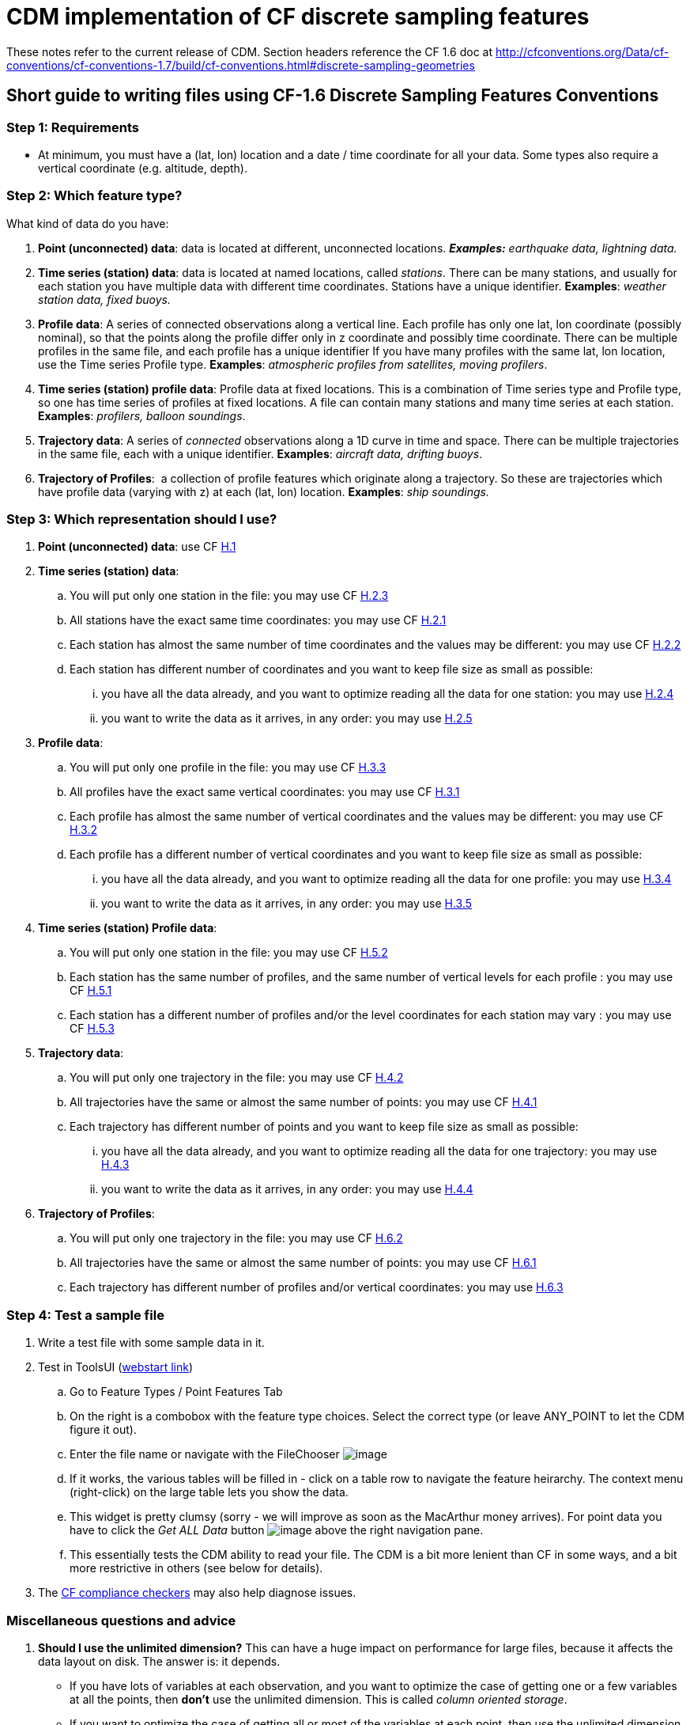 = CDM implementation of CF discrete sampling features

These notes refer to the current release of CDM.
Section headers reference the CF 1.6 doc at http://cfconventions.org/Data/cf-conventions/cf-conventions-1.7/build/cf-conventions.html#discrete-sampling-geometries

== Short guide to writing files using CF-1.6 Discrete Sampling Features Conventions

=== Step 1: Requirements

* At minimum, you must have a (lat, lon) location and a date / time
coordinate for all your data. Some types also require a vertical
coordinate (e.g. altitude, depth).

=== Step 2: Which feature type?

What kind of data do you have:

1.  **Point (unconnected) data**: data is located at different,
unconnected locations. *_Examples:_* _earthquake data, lightning
data._
2.  **Time series (station) data**: data is located at named locations,
called __stations__. There can be many stations, and usually for each
station you have multiple data with different time coordinates. Stations
have a unique identifier. *Examples*: _weather station data, fixed buoys._
3.  **Profile data**: A series of connected observations along a
vertical line. Each profile has only one lat, lon coordinate (possibly
nominal), so that the points along the profile differ only in z
coordinate and possibly time coordinate. There can be multiple profiles
in the same file, and each profile has a unique identifier If you have
many profiles with the same lat, lon location, use the Time series
Profile type. *Examples*: _atmospheric profiles from satellites, moving profilers_.
4.  **Time series (station) profile data**: Profile data at fixed
locations. This is a combination of Time series type and Profile type,
so one has time series of profiles at fixed locations. A file can
contain many stations and many time series at each station. *Examples*: _profilers, balloon soundings_.
5.  **Trajectory data**: A series of _connected_ observations along a 1D
curve in time and space. There can be multiple trajectories in the same
file, each with a unique identifier. *Examples*: _aircraft data, drifting buoys_.
6.  **Trajectory of Profiles**:  a collection of profile features
which originate along a trajectory. So these are trajectories which have
profile data (varying with z) at each (lat, lon) location. *Examples*: _ship soundings._

=== Step 3: Which representation should I use?

.  **Point (unconnected) data**: use CF
http://cfconventions.org/Data/cf-conventions/cf-conventions-1.7/build/cf-conventions.html#idm43165559776[H.1]
.  **Time series (station) data**:
..  You will put only one station in the file: you may use CF
http://cfconventions.org/Data/cf-conventions/cf-conventions-1.7/build/cf-conventions.html#idm43165533776[H.2.3]
..  All stations have the exact same time coordinates: you may use CF
http://cfconventions.org/Data/cf-conventions/cf-conventions-1.7/build/cf-conventions.html#idm43165546432[H.2.1]
..  Each station has almost the same number of time coordinates and the
values may be different: you may use CF
http://cfconventions.org/Data/cf-conventions/cf-conventions-1.7/build/cf-conventions.html#idm43165539616[H.2.2]
..  Each station has different number of coordinates and you want to
keep file size as small as possible:
...  you have all the data already, and you want to optimize reading all
the data for one station: you may use
http://cfconventions.org/Data/cf-conventions/cf-conventions-1.7/build/cf-conventions.html#idm43165526640[H.2.4]
...  you want to write the data as it arrives, in any order: you may use
http://cfconventions.org/Data/cf-conventions/cf-conventions-1.7/build/cf-conventions.html#idm43165513616[H.2.5]
.  **Profile data**:
..  You will put only one profile in the file: you may use CF
http://cfconventions.org/Data/cf-conventions/cf-conventions-1.7/build/cf-conventions.html#idm43165490288[H.3.3]
..  All profiles have the exact same vertical coordinates: you may use
CF
http://cfconventions.org/Data/cf-conventions/cf-conventions-1.7/build/cf-conventions.html#idm43165498672[H.3.1]
..  Each profile has almost the same number of vertical coordinates and
the values may be different: you may use CF
http://cfconventions.org/Data/cf-conventions/cf-conventions-1.7/build/cf-conventions.html#idm43165493280[H.3.2]
..  Each profile has a different number of vertical coordinates and you
want to keep file size as small as possible:
...  you have all the data already, and you want to optimize reading all
the data for one profile: you may use
http://cfconventions.org/Data/cf-conventions/cf-conventions-1.7/build/cf-conventions.html#idm43165486400[H.3.4]
...  you want to write the data as it arrives, in any order: you may use
http://cfconventions.org/Data/cf-conventions/cf-conventions-1.7/build/cf-conventions.html#idm43165481152[H.3.5]
.  **Time series (station) Profile data**:
..  You will put only one station in the file: you may use CF
http://cfconventions.org/Data/cf-conventions/cf-conventions-1.7/build/cf-conventions.html#idm43165426112[H.5.2]
..  Each station has the same number of profiles, and the same number of
vertical levels for each profile : you may use CF
http://cfconventions.org/Data/cf-conventions/cf-conventions-1.7/build/cf-conventions.html#idm43165439168[H.5.1]
..  Each station has a different number of profiles and/or the level
coordinates for each station may vary : you may use CF
http://cfconventions.org/Data/cf-conventions/cf-conventions-1.7/build/cf-conventions.html#idm43165421408[H.5.3]
.  **Trajectory data**:
..  You will put only one trajectory in the file: you may use CF
http://cfconventions.org/Data/cf-conventions/cf-conventions-1.7/build/cf-conventions.html#idm43165465280[H.4.2]
..  All trajectories have the same or almost the same number of points:
you may use CF
http://cfconventions.org/Data/cf-conventions/cf-conventions-1.7/build/cf-conventions.html#idm43165471536[H.4.1]
..  Each trajectory has different number of points and you want to keep
file size as small as possible:
...  you have all the data already, and you want to optimize reading all
the data for one trajectory: you may use
http://cfconventions.org/Data/cf-conventions/cf-conventions-1.7/build/cf-conventions.html#idm43165460160[H.4.3]
...  you want to write the data as it arrives, in any order: you may use
http://cfconventions.org/Data/cf-conventions/cf-conventions-1.7/build/cf-conventions.html#idm43165454384[H.4.4]
.  **Trajectory of Profiles**:  
..  You will put only one trajectory in the file: you may use CF
http://cfconventions.org/Data/cf-conventions/cf-conventions-1.7/build/cf-conventions.html#idm43165402592[H.6.2]
..  All trajectories have the same or almost the same number of points:
you may use CF
http://cfconventions.org/Data/cf-conventions/cf-conventions-1.7/build/cf-conventions.html#idm43165410432[H.6.1]
..  Each trajectory has different number of profiles and/or vertical
coordinates: you may use
http://cfconventions.org/Data/cf-conventions/cf-conventions-1.7/build/cf-conventions.html#idm43165397904[H.6.3]

=== Step 4: Test a sample file

.  Write a test file with some sample data in it.
.  Test in ToolsUI (https://www.unidata.ucar.edu/software/thredds/current/netcdf-java/webstart/netCDFtools.jnlp[webstart link])
..  Go to Feature Types / Point Features Tab
..  On the right is a combobox with the feature type choices. Select the correct type (or leave ANY_POINT to let the CDM figure it out).
..  Enter the file name or navigate with the FileChooser image:../../images/filechooser.png[image]
..  If it works, the various tables will be filled in - click on a table row to navigate the feature heirarchy. The context menu (right-click) on
the large table lets you show the data.
..  This widget is pretty clumsy (sorry - we will improve as soon as the MacArthur money arrives).
For point data you have to click the _Get ALL Data_ button image:../../images/getall.png[image] above the right navigation pane.
..  This essentially tests the CDM ability to read your file.
The CDM is a bit more lenient than CF in some ways, and a bit more restrictive in others (see below for details).
.  The http://cfconventions.org/compliance-checker.html[CF compliance checkers] may also help diagnose issues.

=== Miscellaneous questions and advice

1.  *Should I use the unlimited dimension?* This can have a huge
impact on performance for large files, because it affects the data
layout on disk. The answer is: it depends.
* If you have lots of variables at each observation, and you want to
optimize the case of getting one or a few variables at all the points,
then *don’t* use the unlimited dimension. This is called __column
oriented storage__.
* If you want to optimize the case of getting all or most of the
variables at each point, then use the unlimited dimension. This is
called __row oriented storage__.
* For important, long-lived archives, you should test the performance of
each case using the read access pattern that you want to optimize.
* If you don’t know, then my prejudice is to use the unlimited
dimension. For small datasets (<10 M ?) it is probably not that
important.
2.  *Should I use coordinate variables or auxiliary coordinate variables?*
* A coordinate variable is 1D, and has the same name as its dimension,
e.g. _*float time(time).*_ The coordinate values must be monotonically
increasing or decreasing. There can be no missing values. Use a
coordinate variable if those conditions are true.
* An auxiliary coordinate variable may have missing values, and is not
required to have monotonic, or even unique values. If that’s the
situation, you must use an auxiliary coordinate, e.g. _*float
time(sample).*_
3.  *What’s the reason to include ids for things like trajectories or profiles?*
* The instance ids allow software like the CDM to efficiently fetch just the data for a named feature, using the id.
4.  *How big should I make my files? How should I divide the data between files?*
* If you have the choice, a fewer number of large files is better than zillions of small files.
I would shoot for files in the range 50M - 2 Gbytes.
* More important is to divide your files into distinct time ranges,
called __time partitioned files__. This is a natural way to divide earth
science data. It allows the CDM to serve many files as a single dataset
using __CDM feature collections__. For time partitioned files, if
possible, put the partitioning date in the filename.
5.  *Why should I bother to do all this extra work?*
* If you are publicly funded, you should make your data as accessible to others as possible.
This is the minimum extra work your peers think is needed for them to be able to use your data.
And they sincerely thank you!

 

== Differences from CF

=== 9.1 Limits on coordinate types

Horizontal coordinates:

* CF: _In Table 9.1 the spatial coordinates x and y typically refer to
longitude and latitude but other horizontal coordinates could also be
used (see sections 4 and 5.6)_
* CDM: only latitude and longitude are supported.

Vertical coordinates:

* CDM: vertical coordinate may be height or pressure. Dimensionless
Vertical Coordinates are not supported.

=== 9.3 Limits on dimension ordering

* CF: _In the multidimensional array representations, data variables
have both an instance dimension and an element dimension.  The
dimensions may be given in any order_.
* CDM: the instance dimension must be the outer (slowest varying)
dimension

=== 9.4 Attribute featureType is required

* CF: _A global attribute, **featureType**, is required for all Discrete
Geometry representations except the orthogonal multidimensional array
representation, for which it is highly recommended_.
* CDM: The global attribute **featureType** is always required.
Acceptable aliases are *CF:featureType* and *CF:feature_type* .

=== 9.5  Feature instance id variable is required

* CF: _Where feasible a variable with the attribute **cf_role** should
be included.  The only acceptable values of cf_role for Discrete
Geometry CF data sets are timeseries_id, profile_id, and trajectory_id.
  The variable carrying the cf_role attribute may have any data type.
 When a variable is assigned this attribute, it must provide a unique
identifier for each feature instance._
* CDM: A variable representing the instance id is *required*, indicated by
an attribute named  **cf_role**, which follows all the CF rules above.

== Notes on representations

In all cases, latitude, longitude, altitude and time coordinates must be
recognized in the usual CF way. The altitude coordinate is optional in
some of the forms.

also see: link:CFencodingTable.adoc[DSG Encoding Table]

=== H.1 Point Data

In the CDM, point data is recognized by the _featureType = point_
global attribute. The altitude coordinate is optional. All coordinates
must have the same dimension, called the _obs_ or _sample_ dimension.
All variables with the obs dimension as outer dimension are data
variables.

=== H.2 Time Series Data

In the CDM, this form is recognized by the _featureType = timeSeries_ global attribute. The altitude coordinate is optional.

Special station variables are recognized by standard names as given below. For backwards compatibility, the given aliases are allowed.

[width="100%",cols="50%,50%",options="header",]
|======================
|standard_name |alias
a|
timeseries_id

 a|
station_id

a|
platform_name

 a|
station_description

a|
surface_altitude

 a|
station_altitude

a|
platform_id

 a|
station_WMO_id

|======================

=== H.2.1 / H.2.2 Multidimensional Time Series Representation

The lat, lon and altitude coordinates must have the same dimension,
called the _station_ or _instance_ dimension. All variables with the
station dimension as outer dimension are __station variables__. The time
dimension must be of the form *time(time)* or **time(station, time)**,
where the time dimension is the _obs_ or _sample_ dimension. All data
variables must have the form **data(station, time)**.

For compatibility with earlier versions

* *ragged_row_count* is an alias for *sample_dimension* standard name
* *ragged_row_index* is an alias for *feature_dimension* standard name
* all attributes can optionally be prefixed by CF:

=== H.2.3. Single time series, including deviations from a nominal fixed
spatial location

The CDM uses the axis attribute to choose the correct coordinate.
However, it provides no special handling for the precise coordinates.

=== H.2.4. Contiguous ragged array representation of time series

[width="100%",cols="50%,50%",options="header",]
|=====================
|standard |alias
a|
sample_dimension

 a|
CF:ragged_row_count

a|
instance_dimension

 a|
CF:ragged_parent_index
|=====================

=== H.3.5. Indexed ragged array representation of profiles

Example only shows _double time(profile)_ but _double time(obs)_ is also possible, when the observation varies by time.

=== H.5.1. Multidimensional array representations of time series profiles

The CF specification says _The pressure(i,p,o), temperature(i,p,o), and
humidity(i,p,o) data for element o of profile p at station i are
associated with the coordinate values time(i,p), z(i,p,o), lat(i), and
lon(i). Any of the three dimensions could be the netCDF unlimited
dimension, if it might be useful to be able enlarge it_.

Since CDM currently only allows dimensions to be in the order (station,
profile, z), then only the station dimension could be unlimited in the
multidimensional representation.

'''''

image:../../nc.gif[image] This document was last updated October 2015
